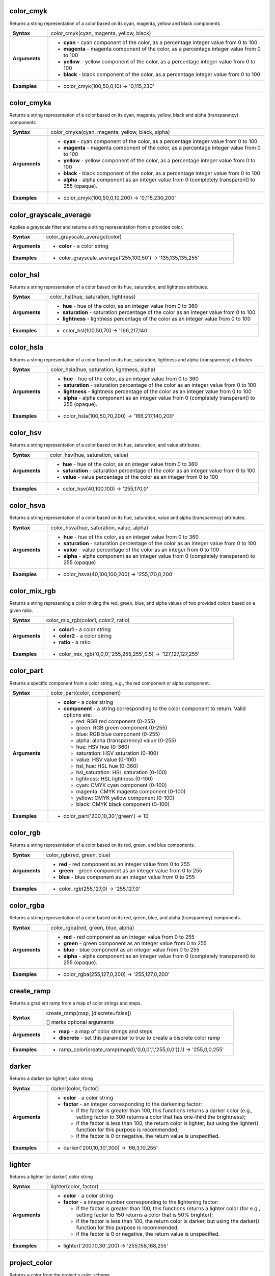 .. DO NOT EDIT THESE FILE DIRECTLY, it's generated automatically by
   populate_expressions_list.py in the scripts folder
   Any changes should be done in the function help files
   in the QGIS/resources/function_help/json/ folder in the
   qgis/QGIS repository

.. color_cmyk_section

.. _expression_function_Color_color_cmyk:

color_cmyk
..........

Returns a string representation of a color based on its cyan, magenta, yellow and black components

.. list-table::
   :widths: 15 85
   :stub-columns: 1

   * - Syntax
     - color_cmyk(cyan, magenta, yellow, black)
   * - Arguments
     - * **cyan** - cyan component of the color, as a percentage integer value from 0 to 100
       * **magenta** - magenta component of the color, as a percentage integer value from 0 to 100
       * **yellow** - yellow component of the color, as a percentage integer value from 0 to 100
       * **black** - black component of the color, as a percentage integer value from 0 to 100

   * - Examples
     - * color_cmyk(100,50,0,10) → '0,115,230'


.. end_color_cmyk_section

.. color_cmyka_section

.. _expression_function_Color_color_cmyka:

color_cmyka
...........

Returns a string representation of a color based on its cyan, magenta, yellow, black and alpha (transparency) components

.. list-table::
   :widths: 15 85
   :stub-columns: 1

   * - Syntax
     - color_cmyka(cyan, magenta, yellow, black, alpha)
   * - Arguments
     - * **cyan** - cyan component of the color, as a percentage integer value from 0 to 100
       * **magenta** - magenta component of the color, as a percentage integer value from 0 to 100
       * **yellow** - yellow component of the color, as a percentage integer value from 0 to 100
       * **black** - black component of the color, as a percentage integer value from 0 to 100
       * **alpha** - alpha component as an integer value from 0 (completely transparent) to 255 (opaque).

   * - Examples
     - * color_cmyk(100,50,0,10,200) → '0,115,230,200'


.. end_color_cmyka_section

.. color_grayscale_average_section

.. _expression_function_Color_color_grayscale_average:

color_grayscale_average
.......................

Applies a grayscale filter and returns a string representation from a provided color.

.. list-table::
   :widths: 15 85
   :stub-columns: 1

   * - Syntax
     - color_grayscale_average(color)
   * - Arguments
     - * **color** - a color string

   * - Examples
     - * color_grayscale_average('255,100,50') → '135,135,135,255'


.. end_color_grayscale_average_section

.. color_hsl_section

.. _expression_function_Color_color_hsl:

color_hsl
.........

Returns a string representation of a color based on its hue, saturation, and lightness attributes.

.. list-table::
   :widths: 15 85
   :stub-columns: 1

   * - Syntax
     - color_hsl(hue, saturation, lightness)
   * - Arguments
     - * **hue** - hue of the color, as an integer value from 0 to 360
       * **saturation** - saturation percentage of the color as an integer value from 0 to 100
       * **lightness** - lightness percentage of the color as an integer value from 0 to 100

   * - Examples
     - * color_hsl(100,50,70) → '166,217,140'


.. end_color_hsl_section

.. color_hsla_section

.. _expression_function_Color_color_hsla:

color_hsla
..........

Returns a string representation of a color based on its hue, saturation, lightness and alpha (transparency) attributes

.. list-table::
   :widths: 15 85
   :stub-columns: 1

   * - Syntax
     - color_hsla(hue, saturation, lightness, alpha)
   * - Arguments
     - * **hue** - hue of the color, as an integer value from 0 to 360
       * **saturation** - saturation percentage of the color as an integer value from 0 to 100
       * **lightness** - lightness percentage of the color as an integer value from 0 to 100
       * **alpha** - alpha component as an integer value from 0 (completely transparent) to 255 (opaque).

   * - Examples
     - * color_hsla(100,50,70,200) → '166,217,140,200'


.. end_color_hsla_section

.. color_hsv_section

.. _expression_function_Color_color_hsv:

color_hsv
.........

Returns a string representation of a color based on its hue, saturation, and value attributes.

.. list-table::
   :widths: 15 85
   :stub-columns: 1

   * - Syntax
     - color_hsv(hue, saturation, value)
   * - Arguments
     - * **hue** - hue of the color, as an integer value from 0 to 360
       * **saturation** - saturation percentage of the color as an integer value from 0 to 100
       * **value** - value percentage of the color as an integer from 0 to 100

   * - Examples
     - * color_hsv(40,100,100) → '255,170,0'


.. end_color_hsv_section

.. color_hsva_section

.. _expression_function_Color_color_hsva:

color_hsva
..........

Returns a string representation of a color based on its hue, saturation, value and alpha (transparency) attributes.

.. list-table::
   :widths: 15 85
   :stub-columns: 1

   * - Syntax
     - color_hsva(hue, saturation, value, alpha)
   * - Arguments
     - * **hue** - hue of the color, as an integer value from 0 to 360
       * **saturation** - saturation percentage of the color as an integer value from 0 to 100
       * **value** - value percentage of the color as an integer from 0 to 100
       * **alpha** - alpha component as an integer value from 0 (completely transparent) to 255 (opaque)

   * - Examples
     - * color_hsva(40,100,100,200) → '255,170,0,200'


.. end_color_hsva_section

.. color_mix_rgb_section

.. _expression_function_Color_color_mix_rgb:

color_mix_rgb
.............

Returns a string representing a color mixing the red, green, blue, and alpha values of two provided colors based on a given ratio.

.. list-table::
   :widths: 15 85
   :stub-columns: 1

   * - Syntax
     - color_mix_rgb(color1, color2, ratio)
   * - Arguments
     - * **color1** - a color string
       * **color2** - a color string
       * **ratio** - a ratio

   * - Examples
     - * color_mix_rgb('0,0,0','255,255,255',0.5) → '127,127,127,255'


.. end_color_mix_rgb_section

.. color_part_section

.. _expression_function_Color_color_part:

color_part
..........

Returns a specific component from a color string, e.g., the red component or alpha component.

.. list-table::
   :widths: 15 85
   :stub-columns: 1

   * - Syntax
     - color_part(color, component)
   * - Arguments
     - * **color** - a color string
       * **component** - a string corresponding to the color component to return. Valid options are:

         

         * red: RGB red component (0-255)
         * green: RGB green component (0-255)
         * blue: RGB blue component (0-255)
         * alpha: alpha (transparency) value (0-255)
         * hue: HSV hue (0-360)
         * saturation: HSV saturation (0-100)
         * value: HSV value (0-100)
         * hsl_hue: HSL hue (0-360)
         * hsl_saturation: HSL saturation (0-100)
         * lightness: HSL lightness (0-100)
         * cyan: CMYK cyan component (0-100)
         * magenta: CMYK magenta component (0-100)
         * yellow: CMYK yellow component (0-100)
         * black: CMYK black component (0-100)
         


   * - Examples
     - * color_part('200,10,30','green') → 10


.. end_color_part_section

.. color_rgb_section

.. _expression_function_Color_color_rgb:

color_rgb
.........

Returns a string representation of a color based on its red, green, and blue components.

.. list-table::
   :widths: 15 85
   :stub-columns: 1

   * - Syntax
     - color_rgb(red, green, blue)
   * - Arguments
     - * **red** - red component as an integer value from 0 to 255
       * **green** - green component as an integer value from 0 to 255
       * **blue** - blue component as an integer value from 0 to 255

   * - Examples
     - * color_rgb(255,127,0) → '255,127,0'


.. end_color_rgb_section

.. color_rgba_section

.. _expression_function_Color_color_rgba:

color_rgba
..........

Returns a string representation of a color based on its red, green, blue, and alpha (transparency) components.

.. list-table::
   :widths: 15 85
   :stub-columns: 1

   * - Syntax
     - color_rgba(red, green, blue, alpha)
   * - Arguments
     - * **red** - red component as an integer value from 0 to 255
       * **green** - green component as an integer value from 0 to 255
       * **blue** - blue component as an integer value from 0 to 255
       * **alpha** - alpha component as an integer value from 0 (completely transparent) to 255 (opaque).

   * - Examples
     - * color_rgba(255,127,0,200) → '255,127,0,200'


.. end_color_rgba_section

.. create_ramp_section

.. _expression_function_Color_create_ramp:

create_ramp
...........

Returns a gradient ramp from a map of color strings and steps.

.. list-table::
   :widths: 15 85
   :stub-columns: 1

   * - Syntax
     - create_ramp(map, [discrete=false])

       [] marks optional arguments
   * - Arguments
     - * **map** - a map of color strings and steps
       * **discrete** - set this parameter to true to create a discrete color ramp

   * - Examples
     - * ramp_color(create_ramp(map(0,'0,0,0',1,'255,0,0')),1) → '255,0,0,255'


.. end_create_ramp_section

.. darker_section

.. _expression_function_Color_darker:

darker
......

Returns a darker (or lighter) color string

.. list-table::
   :widths: 15 85
   :stub-columns: 1

   * - Syntax
     - darker(color, factor)
   * - Arguments
     - * **color** - a color string
       * **factor** - an integer corresponding to the darkening factor:

         * if the factor is greater than 100, this functions returns a darker color (e.g., setting factor to 300 returns a color that has one-third the brightness);
         * if the factor is less than 100, the return color is lighter, but using the lighter() function for this purpose is recommended;
         * if the factor is 0 or negative, the return value is unspecified.
         


   * - Examples
     - * darker('200,10,30',300) → '66,3,10,255'


.. end_darker_section

.. lighter_section

.. _expression_function_Color_lighter:

lighter
.......

Returns a lighter (or darker) color string

.. list-table::
   :widths: 15 85
   :stub-columns: 1

   * - Syntax
     - lighter(color, factor)
   * - Arguments
     - * **color** - a color string
       * **factor** - a integer number corresponding to the lightening factor:

         * if the factor is greater than 100, this functions returns a lighter color (for e.g., setting factor to 150 returns a color that is 50% brighter);
         * if the factor is less than 100, the return color is darker, but using the darker() function for this purpose is recommended;
         * if the factor is 0 or negative, the return value is unspecified.
         


   * - Examples
     - * lighter('200,10,30',200) → '255,158,168,255'


.. end_lighter_section

.. project_color_section

.. _expression_function_Color_project_color:

project_color
.............

Returns a color from the project's color scheme.

.. list-table::
   :widths: 15 85
   :stub-columns: 1

   * - Syntax
     - project_color(name)
   * - Arguments
     - * **name** - a color name

   * - Examples
     - * project_color('Logo color') → '20,140,50'


.. end_project_color_section

.. ramp_color_section

.. _expression_function_Color_ramp_color:

ramp_color
..........

Returns a string representing a color from a color ramp.

**Saved ramp variant**

Returns a string representing a color from a saved ramp

.. list-table::
   :widths: 15 85
   :stub-columns: 1

   * - Syntax
     - ramp_color(ramp_name, value)
   * - Arguments
     - * **ramp_name** - the name of the color ramp as a string, for example 'Spectral'
       * **value** - the position on the ramp to select the color from as a real number between 0 and 1

   * - Examples
     - * ramp_color('Spectral',0.3) → '253,190,115,255'

.. note:: The color ramps available vary between QGIS installations. This function may not give the expected results if you move your QGIS project between installations.


**Expression-created ramp variant**

Returns a string representing a color from an expression-created ramp

.. list-table::
   :widths: 15 85
   :stub-columns: 1

   * - Syntax
     - ramp_color(ramp, value)
   * - Arguments
     - * **ramp** - the color ramp
       * **value** - the position on the ramp to select the color from as a real number between 0 and 1

   * - Examples
     - * ramp_color(create_ramp(map(0,'0,0,0',1,'255,0,0')),1) → '255,0,0,255'


.. end_ramp_color_section

.. set_color_part_section

.. _expression_function_Color_set_color_part:

set_color_part
..............

Sets a specific color component for a color string, e.g., the red component or alpha component.

.. list-table::
   :widths: 15 85
   :stub-columns: 1

   * - Syntax
     - set_color_part(color, component, value)
   * - Arguments
     - * **color** - a color string
       * **component** - a string corresponding to the color component to set. Valid options are:

         

         * red: RGB red component (0-255)
         * green: RGB green component (0-255)
         * blue: RGB blue component (0-255)
         * alpha: alpha (transparency) value (0-255)
         * hue: HSV hue (0-360)
         * saturation: HSV saturation (0-100)
         * value: HSV value (0-100)
         * hsl_hue: HSL hue (0-360)
         * hsl_saturation: HSL saturation (0-100)
         * lightness: HSL lightness (0-100)
         * cyan: CMYK cyan component (0-100)
         * magenta: CMYK magenta component (0-100)
         * yellow: CMYK yellow component (0-100)
         * black: CMYK black component (0-100)
         

       * **value** - new value for color component, respecting the ranges listed above

   * - Examples
     - * set_color_part('200,10,30','green',50) → '200,50,30,255'


.. end_set_color_part_section

